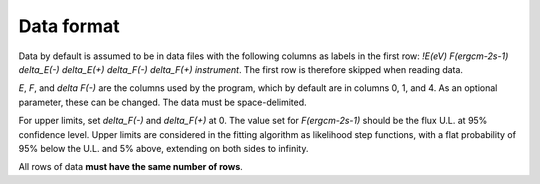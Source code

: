 Data format
===========

Data by default is assumed to be in data files with the following columns as labels in the first row:
`!E(eV)		F(ergcm-2s-1)	delta_E(-)	delta_E(+)	delta_F(-)	delta_F(+)	instrument`.
The first row is therefore skipped when reading data.

`E`, `F`, and `delta F(-)` are the columns used by the program, which by default are in columns 0, 1, and 4.
As an optional parameter, these can be changed. The data must be space-delimited.

For upper limits, set `delta_F(-)`	and `delta_F(+)` at 0. The value set for `F(ergcm-2s-1)` should be the flux U.L. at 95% confidence level. Upper limits are considered in the fitting algorithm as likelihood step functions, with a flat probability of 95% below the U.L. and 5% above, extending on both sides to infinity.

All rows of data **must have the same number of rows**.
